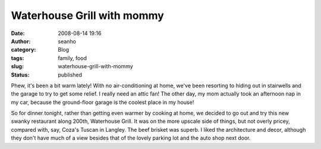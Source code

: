 Waterhouse Grill with mommy
###########################
:date: 2008-08-14 19:16
:author: seanho
:category: Blog
:tags: family, food
:slug: waterhouse-grill-with-mommy
:status: published

Phew, it's been a bit warm lately! With no air-conditioning at home,
we've been resorting to hiding out in stairwells and the garage to try
to get some relief. I really need an attic fan! The other day, my mom
actually took an afternoon nap in my car, because the ground-floor
garage is the coolest place in my house!

So for dinner tonight, rather than getting even warmer by cooking at
home, we decided to go out and try this new swanky restaurant along
200th, Waterhouse Grill. It was on the more upscale side of things, but
not overly pricey, compared with, say, Coza's Tuscan in Langley. The
beef brisket was superb. I liked the architecture and decor, although
they don't have much of a view besides that of the lovely parking lot
and the auto shop next door.
